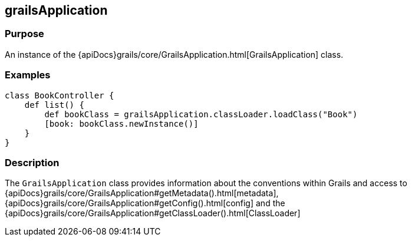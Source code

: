 
== grailsApplication



=== Purpose


An instance of the {apiDocs}grails/core/GrailsApplication.html[GrailsApplication] class.


=== Examples


[source,groovy]
----
class BookController {
    def list() {
        def bookClass = grailsApplication.classLoader.loadClass("Book")
        [book: bookClass.newInstance()]
    }
}
----


=== Description


The `GrailsApplication` class provides information about the conventions within Grails and access to {apiDocs}grails/core/GrailsApplication#getMetadata().html[metadata], {apiDocs}grails/core/GrailsApplication#getConfig().html[config] and the {apiDocs}grails/core/GrailsApplication#getClassLoader().html[ClassLoader]
